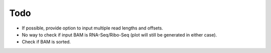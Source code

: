 Todo
----
* If possible, provide option to input multiple read lengths and offsets.
* No way to check if input BAM is RNA-Seq/Ribo-Seq (plot will still be generated in either case).
* Check if BAM is sorted.


